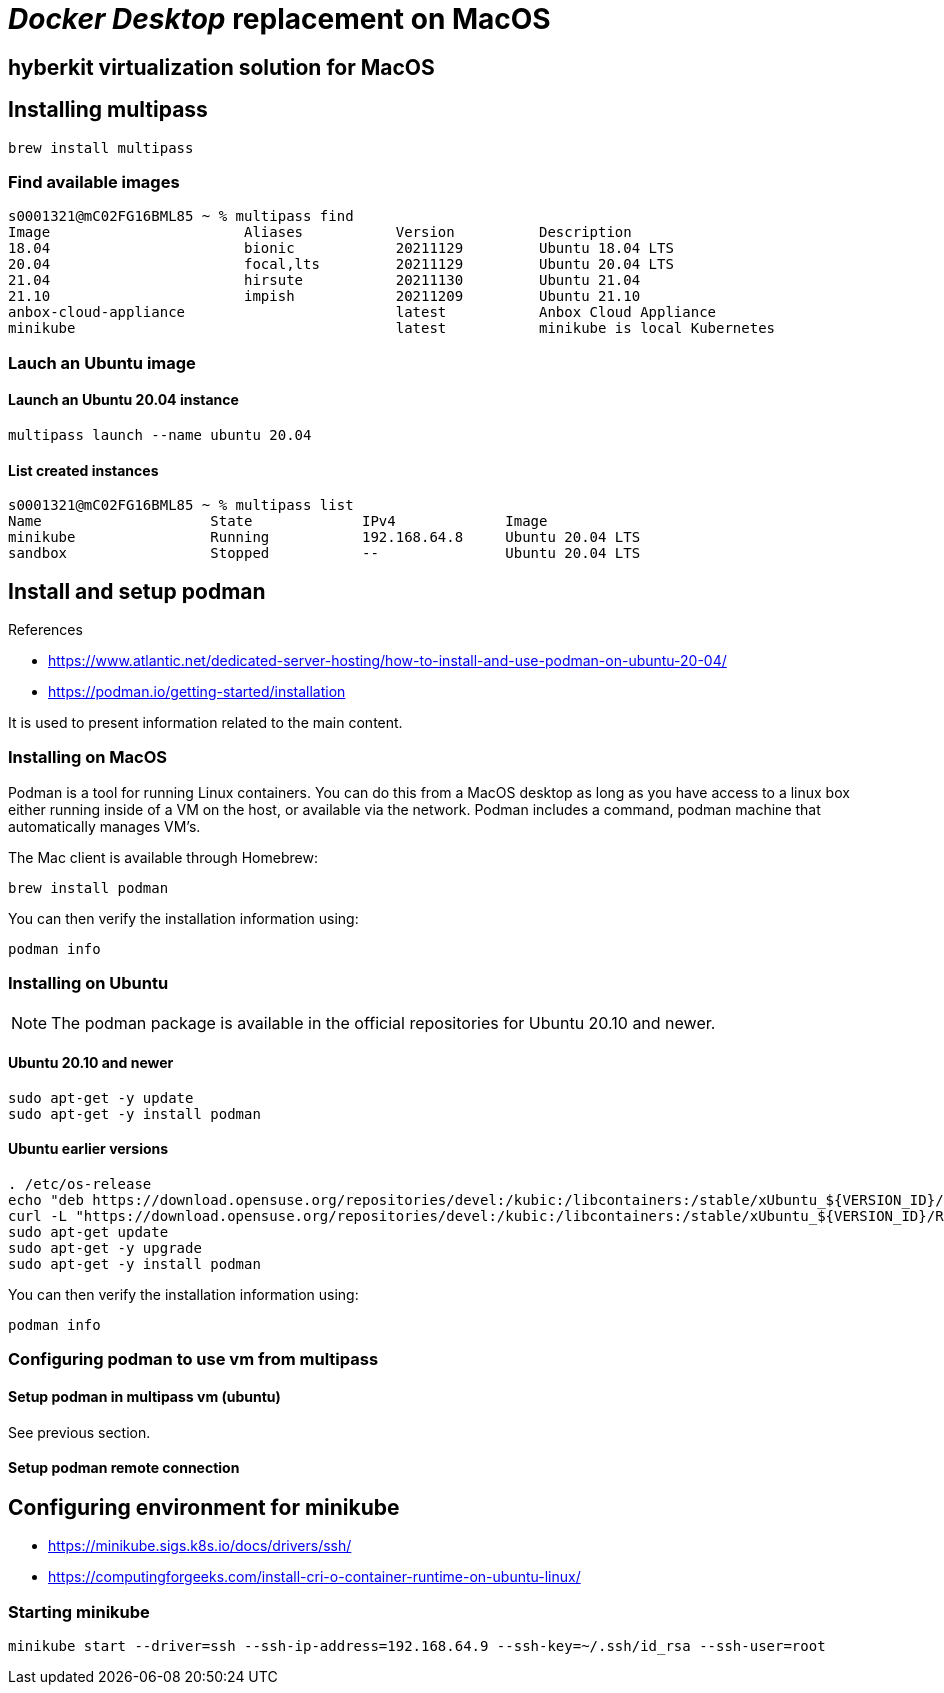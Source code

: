= _Docker Desktop_ replacement on MacOS


== hyberkit virtualization solution for MacOS

== Installing multipass
[source,bash]
----
brew install multipass
----

=== Find available images

[source,bash]
----
s0001321@mC02FG16BML85 ~ % multipass find       
Image                       Aliases           Version          Description
18.04                       bionic            20211129         Ubuntu 18.04 LTS
20.04                       focal,lts         20211129         Ubuntu 20.04 LTS
21.04                       hirsute           20211130         Ubuntu 21.04
21.10                       impish            20211209         Ubuntu 21.10
anbox-cloud-appliance                         latest           Anbox Cloud Appliance
minikube                                      latest           minikube is local Kubernetes
----

=== Lauch an Ubuntu image

==== Launch an Ubuntu 20.04 instance
[source,bash]
----
multipass launch --name ubuntu 20.04
----

==== List created instances
[source,bash]
----
s0001321@mC02FG16BML85 ~ % multipass list
Name                    State             IPv4             Image
minikube                Running           192.168.64.8     Ubuntu 20.04 LTS
sandbox                 Stopped           --               Ubuntu 20.04 LTS
----

== Install and setup podman


[sidebar]
.References
--
* https://www.atlantic.net/dedicated-server-hosting/how-to-install-and-use-podman-on-ubuntu-20-04/
* https://podman.io/getting-started/installation

It is used to present information related to the main content.

--

=== Installing on MacOS
Podman is a tool for running Linux containers. You can do this from a MacOS desktop as long as you have access to a linux box either running inside of a VM on the host, or available via the network. Podman includes a command, podman machine that automatically manages VM’s.

The Mac client is available through Homebrew:
[source, bash]
----
brew install podman
----

You can then verify the installation information using:
[source, bash]
--
podman info
--

=== Installing on Ubuntu


[NOTE]
The podman package is available in the official repositories for Ubuntu 20.10 and newer.

==== Ubuntu 20.10 and newer
[source, bash]
----
sudo apt-get -y update
sudo apt-get -y install podman
----


==== Ubuntu earlier versions
[source, bash]
----
. /etc/os-release
echo "deb https://download.opensuse.org/repositories/devel:/kubic:/libcontainers:/stable/xUbuntu_${VERSION_ID}/ /" | sudo tee /etc/apt/sources.list.d/devel:kubic:libcontainers:stable.list
curl -L "https://download.opensuse.org/repositories/devel:/kubic:/libcontainers:/stable/xUbuntu_${VERSION_ID}/Release.key" | sudo apt-key add -
sudo apt-get update
sudo apt-get -y upgrade
sudo apt-get -y install podman
----


You can then verify the installation information using:
[source, bash]
--
podman info
--

=== Configuring podman to use vm from multipass

==== Setup podman in multipass vm (ubuntu)
See previous section.

==== Setup podman remote connection

[source, bash]
----

----

<<<

== Configuring environment for minikube
* https://minikube.sigs.k8s.io/docs/drivers/ssh/
* https://computingforgeeks.com/install-cri-o-container-runtime-on-ubuntu-linux/

=== Starting minikube

[source, bash]
----
minikube start --driver=ssh --ssh-ip-address=192.168.64.9 --ssh-key=~/.ssh/id_rsa --ssh-user=root
----